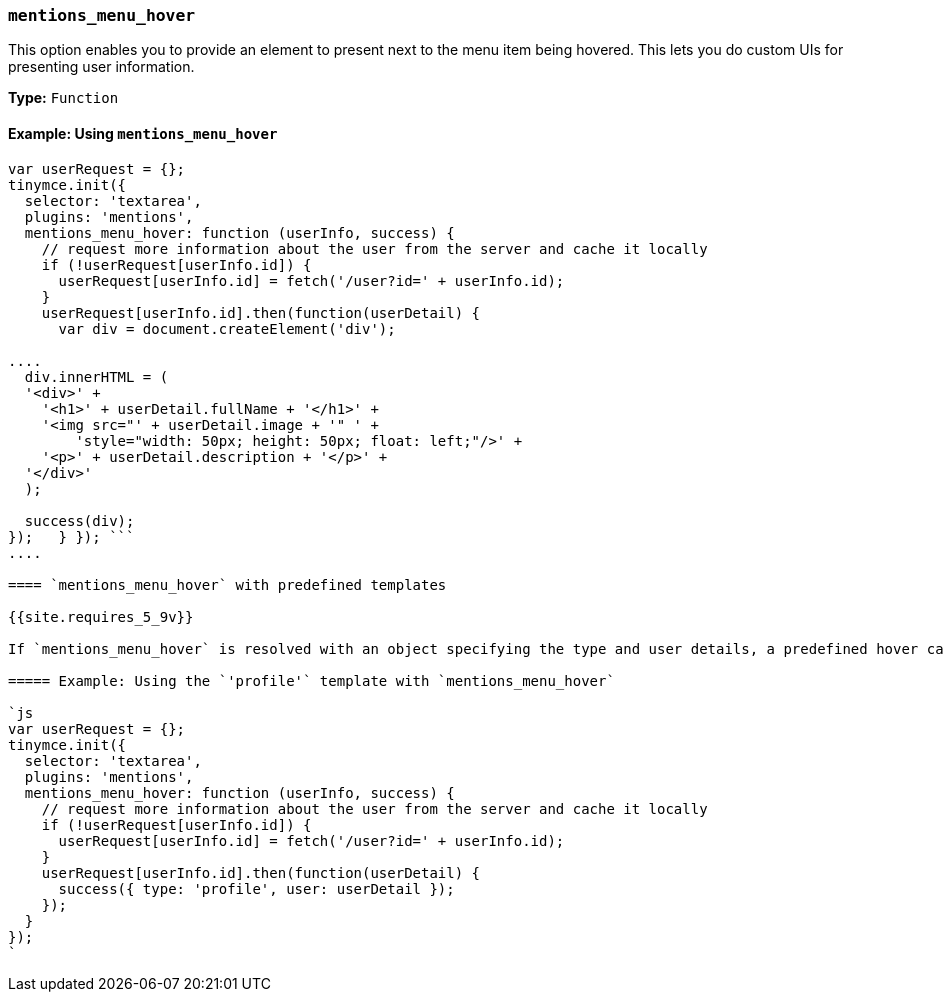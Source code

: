 === `mentions_menu_hover`

This option enables you to provide an element to present next to the menu item being hovered. This lets you do custom UIs for presenting user information.

*Type:* `Function`

==== Example: Using `mentions_menu_hover`

```js
var userRequest = {};
tinymce.init({
  selector: 'textarea',
  plugins: 'mentions',
  mentions_menu_hover: function (userInfo, success) {
    // request more information about the user from the server and cache it locally
    if (!userRequest[userInfo.id]) {
      userRequest[userInfo.id] = fetch('/user?id=' + userInfo.id);
    }
    userRequest[userInfo.id].then(function(userDetail) {
      var div = document.createElement('div');

....
  div.innerHTML = (
  '<div>' +
    '<h1>' + userDetail.fullName + '</h1>' +
    '<img src="' + userDetail.image + '" ' +
        'style="width: 50px; height: 50px; float: left;"/>' +
    '<p>' + userDetail.description + '</p>' +
  '</div>'
  );

  success(div);
});   } }); ```
....

==== `mentions_menu_hover` with predefined templates

{{site.requires_5_9v}}

If `mentions_menu_hover` is resolved with an object specifying the type and user details, a predefined hover card template will be used. To use the predefined template, set `type` to `'profile'`. For details on the user properties required for the `profile` template, see: <<userproperties,User properties>>.

===== Example: Using the `'profile'` template with `mentions_menu_hover`

`js
var userRequest = {};
tinymce.init({
  selector: 'textarea',
  plugins: 'mentions',
  mentions_menu_hover: function (userInfo, success) {
    // request more information about the user from the server and cache it locally
    if (!userRequest[userInfo.id]) {
      userRequest[userInfo.id] = fetch('/user?id=' + userInfo.id);
    }
    userRequest[userInfo.id].then(function(userDetail) {
      success({ type: 'profile', user: userDetail });
    });
  }
});
`
